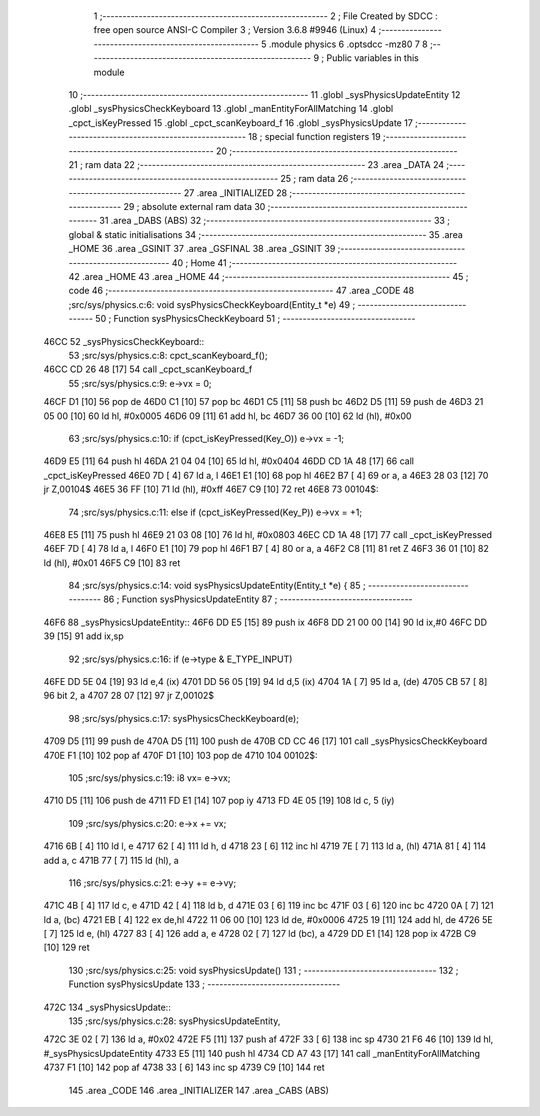                               1 ;--------------------------------------------------------
                              2 ; File Created by SDCC : free open source ANSI-C Compiler
                              3 ; Version 3.6.8 #9946 (Linux)
                              4 ;--------------------------------------------------------
                              5 	.module physics
                              6 	.optsdcc -mz80
                              7 	
                              8 ;--------------------------------------------------------
                              9 ; Public variables in this module
                             10 ;--------------------------------------------------------
                             11 	.globl _sysPhysicsUpdateEntity
                             12 	.globl _sysPhysicsCheckKeyboard
                             13 	.globl _manEntityForAllMatching
                             14 	.globl _cpct_isKeyPressed
                             15 	.globl _cpct_scanKeyboard_f
                             16 	.globl _sysPhysicsUpdate
                             17 ;--------------------------------------------------------
                             18 ; special function registers
                             19 ;--------------------------------------------------------
                             20 ;--------------------------------------------------------
                             21 ; ram data
                             22 ;--------------------------------------------------------
                             23 	.area _DATA
                             24 ;--------------------------------------------------------
                             25 ; ram data
                             26 ;--------------------------------------------------------
                             27 	.area _INITIALIZED
                             28 ;--------------------------------------------------------
                             29 ; absolute external ram data
                             30 ;--------------------------------------------------------
                             31 	.area _DABS (ABS)
                             32 ;--------------------------------------------------------
                             33 ; global & static initialisations
                             34 ;--------------------------------------------------------
                             35 	.area _HOME
                             36 	.area _GSINIT
                             37 	.area _GSFINAL
                             38 	.area _GSINIT
                             39 ;--------------------------------------------------------
                             40 ; Home
                             41 ;--------------------------------------------------------
                             42 	.area _HOME
                             43 	.area _HOME
                             44 ;--------------------------------------------------------
                             45 ; code
                             46 ;--------------------------------------------------------
                             47 	.area _CODE
                             48 ;src/sys/physics.c:6: void sysPhysicsCheckKeyboard(Entity_t *e)
                             49 ;	---------------------------------
                             50 ; Function sysPhysicsCheckKeyboard
                             51 ; ---------------------------------
   46CC                      52 _sysPhysicsCheckKeyboard::
                             53 ;src/sys/physics.c:8: cpct_scanKeyboard_f();
   46CC CD 26 48      [17]   54 	call	_cpct_scanKeyboard_f
                             55 ;src/sys/physics.c:9: e->vx = 0;
   46CF D1            [10]   56 	pop	de
   46D0 C1            [10]   57 	pop	bc
   46D1 C5            [11]   58 	push	bc
   46D2 D5            [11]   59 	push	de
   46D3 21 05 00      [10]   60 	ld	hl, #0x0005
   46D6 09            [11]   61 	add	hl, bc
   46D7 36 00         [10]   62 	ld	(hl), #0x00
                             63 ;src/sys/physics.c:10: if      (cpct_isKeyPressed(Key_O)) e->vx = -1;
   46D9 E5            [11]   64 	push	hl
   46DA 21 04 04      [10]   65 	ld	hl, #0x0404
   46DD CD 1A 48      [17]   66 	call	_cpct_isKeyPressed
   46E0 7D            [ 4]   67 	ld	a, l
   46E1 E1            [10]   68 	pop	hl
   46E2 B7            [ 4]   69 	or	a, a
   46E3 28 03         [12]   70 	jr	Z,00104$
   46E5 36 FF         [10]   71 	ld	(hl), #0xff
   46E7 C9            [10]   72 	ret
   46E8                      73 00104$:
                             74 ;src/sys/physics.c:11: else if (cpct_isKeyPressed(Key_P)) e->vx = +1;
   46E8 E5            [11]   75 	push	hl
   46E9 21 03 08      [10]   76 	ld	hl, #0x0803
   46EC CD 1A 48      [17]   77 	call	_cpct_isKeyPressed
   46EF 7D            [ 4]   78 	ld	a, l
   46F0 E1            [10]   79 	pop	hl
   46F1 B7            [ 4]   80 	or	a, a
   46F2 C8            [11]   81 	ret	Z
   46F3 36 01         [10]   82 	ld	(hl), #0x01
   46F5 C9            [10]   83 	ret
                             84 ;src/sys/physics.c:14: void sysPhysicsUpdateEntity(Entity_t *e) {
                             85 ;	---------------------------------
                             86 ; Function sysPhysicsUpdateEntity
                             87 ; ---------------------------------
   46F6                      88 _sysPhysicsUpdateEntity::
   46F6 DD E5         [15]   89 	push	ix
   46F8 DD 21 00 00   [14]   90 	ld	ix,#0
   46FC DD 39         [15]   91 	add	ix,sp
                             92 ;src/sys/physics.c:16: if (e->type & E_TYPE_INPUT)
   46FE DD 5E 04      [19]   93 	ld	e,4 (ix)
   4701 DD 56 05      [19]   94 	ld	d,5 (ix)
   4704 1A            [ 7]   95 	ld	a, (de)
   4705 CB 57         [ 8]   96 	bit	2, a
   4707 28 07         [12]   97 	jr	Z,00102$
                             98 ;src/sys/physics.c:17: sysPhysicsCheckKeyboard(e);
   4709 D5            [11]   99 	push	de
   470A D5            [11]  100 	push	de
   470B CD CC 46      [17]  101 	call	_sysPhysicsCheckKeyboard
   470E F1            [10]  102 	pop	af
   470F D1            [10]  103 	pop	de
   4710                     104 00102$:
                            105 ;src/sys/physics.c:19: i8 vx= e->vx;
   4710 D5            [11]  106 	push	de
   4711 FD E1         [14]  107 	pop	iy
   4713 FD 4E 05      [19]  108 	ld	c, 5 (iy)
                            109 ;src/sys/physics.c:20: e->x += vx;  
   4716 6B            [ 4]  110 	ld	l, e
   4717 62            [ 4]  111 	ld	h, d
   4718 23            [ 6]  112 	inc	hl
   4719 7E            [ 7]  113 	ld	a, (hl)
   471A 81            [ 4]  114 	add	a, c
   471B 77            [ 7]  115 	ld	(hl), a
                            116 ;src/sys/physics.c:21: e->y += e->vy;
   471C 4B            [ 4]  117 	ld	c, e
   471D 42            [ 4]  118 	ld	b, d
   471E 03            [ 6]  119 	inc	bc
   471F 03            [ 6]  120 	inc	bc
   4720 0A            [ 7]  121 	ld	a, (bc)
   4721 EB            [ 4]  122 	ex	de,hl
   4722 11 06 00      [10]  123 	ld	de, #0x0006
   4725 19            [11]  124 	add	hl, de
   4726 5E            [ 7]  125 	ld	e, (hl)
   4727 83            [ 4]  126 	add	a, e
   4728 02            [ 7]  127 	ld	(bc), a
   4729 DD E1         [14]  128 	pop	ix
   472B C9            [10]  129 	ret
                            130 ;src/sys/physics.c:25: void sysPhysicsUpdate() 
                            131 ;	---------------------------------
                            132 ; Function sysPhysicsUpdate
                            133 ; ---------------------------------
   472C                     134 _sysPhysicsUpdate::
                            135 ;src/sys/physics.c:28: sysPhysicsUpdateEntity, 
   472C 3E 02         [ 7]  136 	ld	a, #0x02
   472E F5            [11]  137 	push	af
   472F 33            [ 6]  138 	inc	sp
   4730 21 F6 46      [10]  139 	ld	hl, #_sysPhysicsUpdateEntity
   4733 E5            [11]  140 	push	hl
   4734 CD A7 43      [17]  141 	call	_manEntityForAllMatching
   4737 F1            [10]  142 	pop	af
   4738 33            [ 6]  143 	inc	sp
   4739 C9            [10]  144 	ret
                            145 	.area _CODE
                            146 	.area _INITIALIZER
                            147 	.area _CABS (ABS)
